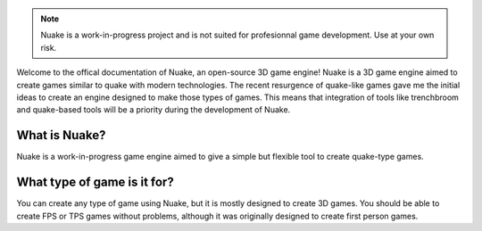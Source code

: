 .. note:: Nuake is a work-in-progress project and is not suited for profesionnal game development.
         Use at your own risk.

Welcome to the offical documentation of Nuake, an open-source 3D game engine!
Nuake is a 3D game engine aimed to create games similar to quake with modern technologies.
The recent resurgence of quake-like games gave me the initial ideas to create an engine designed
to make those types of games. This means that integration of tools like trenchbroom and quake-based tools
will be a priority during the development of Nuake.



What is Nuake?
============
Nuake is a work-in-progress game engine aimed to give a simple but flexible tool to create quake-type games. 


What type of game is it for?
============
You can create any type of game using Nuake, but it is mostly designed to create 3D games.
You should be able to create FPS or TPS games without problems, although it was originally designed to create first person games.